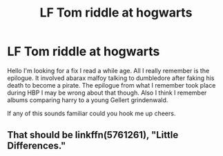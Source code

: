 #+TITLE: LF Tom riddle at hogwarts

* LF Tom riddle at hogwarts
:PROPERTIES:
:Author: satintomcat
:Score: 6
:DateUnix: 1487294350.0
:DateShort: 2017-Feb-17
:FlairText: Request
:END:
Hello I'm looking for a fix I read a while age. All I really remember is the epilogue. It involved abarax malfoy talking to dumbledore after faking his death to become a pirate. The epilogue from what I remember took place during HBP I may be wrong about that though. Also I think I remember albums comparing harry to a young Gellert grindenwald.

If any of this sounds familiar could you hook me up cheers.


** That should be linkffn(5761261), "Little Differences."
:PROPERTIES:
:Author: vaiire
:Score: 1
:DateUnix: 1487312428.0
:DateShort: 2017-Feb-17
:END:
